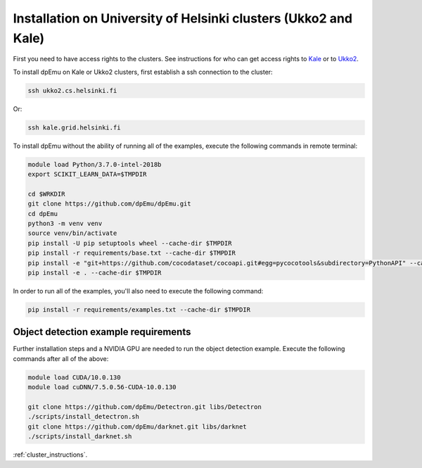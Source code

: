 Installation on University of Helsinki clusters (Ukko2 and Kale)
----------------------------------------------------------------

First you need to have access rights to the clusters. See instructions for who can get access rights to `Kale <https://wiki.helsinki.fi/display/it4sci/Kale+User+Guide#KaleUserGuide-Access>`_ or to `Ukko2 <https://wiki.helsinki.fi/display/it4sci/Ukko2+User+Guide#Ukko2UserGuide-1.0Access>`_.

To install dpEmu on Kale or Ukko2 clusters, first establish a ssh connection to the cluster:

.. code-block:: bash

    ssh ukko2.cs.helsinki.fi

Or:

.. code-block:: bash

    ssh kale.grid.helsinki.fi

To install dpEmu without the ability of running all of the examples, execute the following commands in remote terminal:

.. code-block:: bash

    module load Python/3.7.0-intel-2018b
    export SCIKIT_LEARN_DATA=$TMPDIR

    cd $WRKDIR
    git clone https://github.com/dpEmu/dpEmu.git
    cd dpEmu
    python3 -m venv venv
    source venv/bin/activate
    pip install -U pip setuptools wheel --cache-dir $TMPDIR
    pip install -r requirements/base.txt --cache-dir $TMPDIR
    pip install -e "git+https://github.com/cocodataset/cocoapi.git#egg=pycocotools&subdirectory=PythonAPI" --cache-dir $TMPDIR
    pip install -e . --cache-dir $TMPDIR

In order to run all of the examples, you'll also need to execute the following command:

.. code-block:: bash

    pip install -r requirements/examples.txt --cache-dir $TMPDIR

.. _object_detection_requirements:

Object detection example requirements
^^^^^^^^^^^^^^^^^^^^^^^^^^^^^^^^^^^^^

Further installation steps and a NVIDIA GPU are needed to run the object detection example. Execute the following commands after all of the above:

.. code-block:: bash

    module load CUDA/10.0.130
    module load cuDNN/7.5.0.56-CUDA-10.0.130

    git clone https://github.com/dpEmu/Detectron.git libs/Detectron
    ./scripts/install_detectron.sh
    git clone https://github.com/dpEmu/darknet.git libs/darknet
    ./scripts/install_darknet.sh


:ref:`cluster_instructions`.
